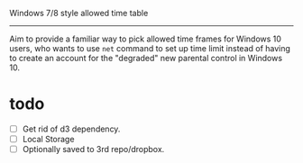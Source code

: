 Windows 7/8 style allowed time table
----------------

Aim to provide a familiar way to pick allowed time frames for Windows 10 users,
who wants to use =net= command to set up time limit instead of having to create
an account for the "degraded" new parental control in Windows 10.

* todo
- [ ] Get rid of d3 dependency.
- [ ] Local Storage
- [ ] Optionally saved to 3rd repo/dropbox.
